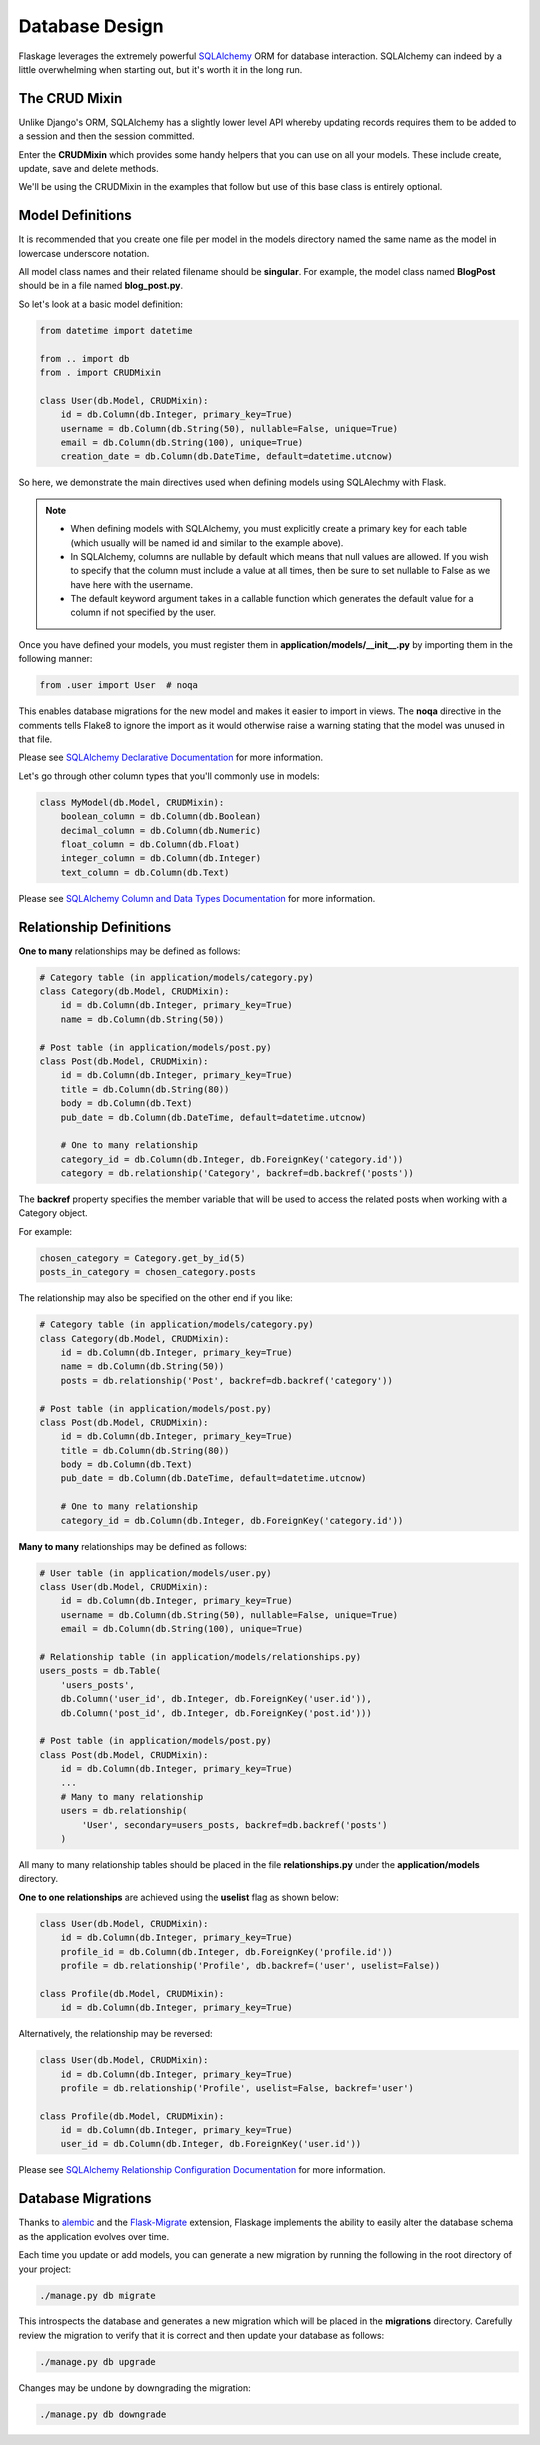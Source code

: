 .. _database_design:

Database Design
===============

Flaskage leverages the extremely powerful `SQLAlchemy <http://www.sqlalchemy.org/>`_
ORM for database interaction.  SQLAlchemy can indeed by a little overwhelming
when starting out, but it's worth it in the long run.

The CRUD Mixin
--------------

Unlike Django's ORM, SQLAlchemy has a slightly lower level API whereby updating
records requires them to be added to a session and then the session committed.

Enter the **CRUDMixin** which provides some handy helpers that you can use
on all your models.  These include create, update, save and delete methods.

We'll be using the CRUDMixin in the examples that follow but use of this base
class is entirely optional.

Model Definitions
-----------------

It is recommended that you create one file per model in the models directory
named the same name as the model in lowercase underscore notation.

All model class names and their related filename should be **singular**.  For
example, the model class named **BlogPost** should be in a file named
**blog_post.py**.

So let's look at a basic model definition:

.. code-block:: python

    from datetime import datetime

    from .. import db
    from . import CRUDMixin

    class User(db.Model, CRUDMixin):
        id = db.Column(db.Integer, primary_key=True)
        username = db.Column(db.String(50), nullable=False, unique=True)
        email = db.Column(db.String(100), unique=True)
        creation_date = db.Column(db.DateTime, default=datetime.utcnow)

So here, we demonstrate the main directives used when defining models using
SQLAlechmy with Flask.

.. note::

    - When defining models with SQLAlchemy, you must explicitly create a
      primary key for each table (which usually will be named id and similar to
      the example above).
    - In SQLAlchemy, columns are nullable by default which means that null
      values are allowed.  If you wish to specify that the column must include
      a value at all times, then be sure to set nullable to False as we have
      here with the username.
    - The default keyword argument takes in a callable function which generates
      the default value for a column if not specified by the user.

Once you have defined your models, you must register them in
**application/models/__init__.py** by importing them in the following manner:

.. code-block:: python

    from .user import User  # noqa

This enables database migrations for the new model and makes it easier to
import in views.  The **noqa** directive in the comments tells Flake8
to ignore the import as it would otherwise raise a warning stating that the
model was unused in that file.

Please see `SQLAlchemy Declarative Documentation <http://docs.sqlalchemy.org/en/latest/orm/extensions/declarative.html>`_
for more information.

Let's go through other column types that you'll commonly use in models:

.. code-block:: python

    class MyModel(db.Model, CRUDMixin):
        boolean_column = db.Column(db.Boolean)
        decimal_column = db.Column(db.Numeric)
        float_column = db.Column(db.Float)
        integer_column = db.Column(db.Integer)
        text_column = db.Column(db.Text)

Please see `SQLAlchemy Column and Data Types Documentation <http://docs.sqlalchemy.org/en/latest/core/types.html>`_
for more information.

Relationship Definitions
------------------------

**One to many** relationships may be defined as follows:

.. code-block:: python

    # Category table (in application/models/category.py)
    class Category(db.Model, CRUDMixin):
        id = db.Column(db.Integer, primary_key=True)
        name = db.Column(db.String(50))

    # Post table (in application/models/post.py)
    class Post(db.Model, CRUDMixin):
        id = db.Column(db.Integer, primary_key=True)
        title = db.Column(db.String(80))
        body = db.Column(db.Text)
        pub_date = db.Column(db.DateTime, default=datetime.utcnow)

        # One to many relationship
        category_id = db.Column(db.Integer, db.ForeignKey('category.id'))
        category = db.relationship('Category', backref=db.backref('posts'))

The **backref** property specifies the member variable that will be used to
access the related posts when working with a Category object.

For example:

.. code-block:: python

    chosen_category = Category.get_by_id(5)
    posts_in_category = chosen_category.posts

The relationship may also be specified on the other end if you like:

.. code-block:: python

    # Category table (in application/models/category.py)
    class Category(db.Model, CRUDMixin):
        id = db.Column(db.Integer, primary_key=True)
        name = db.Column(db.String(50))
        posts = db.relationship('Post', backref=db.backref('category'))

    # Post table (in application/models/post.py)
    class Post(db.Model, CRUDMixin):
        id = db.Column(db.Integer, primary_key=True)
        title = db.Column(db.String(80))
        body = db.Column(db.Text)
        pub_date = db.Column(db.DateTime, default=datetime.utcnow)

        # One to many relationship
        category_id = db.Column(db.Integer, db.ForeignKey('category.id'))

**Many to many** relationships may be defined as follows:

.. code-block:: python

    # User table (in application/models/user.py)
    class User(db.Model, CRUDMixin):
        id = db.Column(db.Integer, primary_key=True)
        username = db.Column(db.String(50), nullable=False, unique=True)
        email = db.Column(db.String(100), unique=True)

    # Relationship table (in application/models/relationships.py)
    users_posts = db.Table(
        'users_posts',
        db.Column('user_id', db.Integer, db.ForeignKey('user.id')),
        db.Column('post_id', db.Integer, db.ForeignKey('post.id')))

    # Post table (in application/models/post.py)
    class Post(db.Model, CRUDMixin):
        id = db.Column(db.Integer, primary_key=True)
        ...
        # Many to many relationship
        users = db.relationship(
            'User', secondary=users_posts, backref=db.backref('posts')
        )

All many to many relationship tables should be placed in the file
**relationships.py** under the **application/models** directory.

**One to one relationships** are achieved using the **uselist** flag as shown
below:

.. code-block:: python

    class User(db.Model, CRUDMixin):
        id = db.Column(db.Integer, primary_key=True)
        profile_id = db.Column(db.Integer, db.ForeignKey('profile.id'))
        profile = db.relationship('Profile', db.backref=('user', uselist=False))

    class Profile(db.Model, CRUDMixin):
        id = db.Column(db.Integer, primary_key=True)

Alternatively, the relationship may be reversed:

.. code-block:: python

    class User(db.Model, CRUDMixin):
        id = db.Column(db.Integer, primary_key=True)
        profile = db.relationship('Profile', uselist=False, backref='user')

    class Profile(db.Model, CRUDMixin):
        id = db.Column(db.Integer, primary_key=True)
        user_id = db.Column(db.Integer, db.ForeignKey('user.id'))

Please see `SQLAlchemy Relationship Configuration Documentation <http://docs.sqlalchemy.org/en/latest/orm/relationships.html>`_
for more information.

Database Migrations
-------------------

Thanks to `alembic <https://pypi.python.org/pypi/alembic>`_ and the
`Flask-Migrate <https://github.com/miguelgrinberg/Flask-Migrate>`_ extension,
Flaskage implements the ability to easily alter the database schema as the
application evolves over time.

Each time you update or add models, you can generate a new migration by running
the following in the root directory of your project:

.. code-block:: bash

    ./manage.py db migrate

This introspects the database and generates a new migration which will be
placed in the **migrations** directory.  Carefully review the migration to
verify that it is correct and then update your database as follows:

.. code-block:: bash

    ./manage.py db upgrade

Changes may be undone by downgrading the migration:

.. code-block:: bash

    ./manage.py db downgrade
